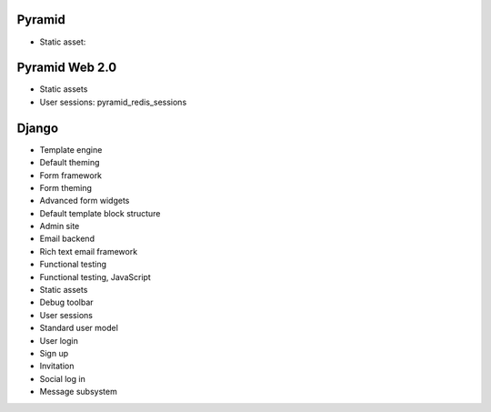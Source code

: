 Pyramid
----------

* Static asset:

Pyramid Web 2.0
-------------------

* Static assets

* User sessions: pyramid_redis_sessions

Django
-------------------

* Template engine

* Default theming

* Form framework

* Form theming

* Advanced form widgets

* Default template block structure

* Admin site

* Email backend

* Rich text email framework

* Functional testing

* Functional testing, JavaScript

* Static assets

* Debug toolbar

* User sessions

* Standard user model

* User login

* Sign up

* Invitation

* Social log in

* Message subsystem

